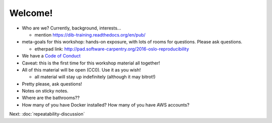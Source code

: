 ========
Welcome!
========

* Who are we? Currently, background, interests...

  - mention https://dib-training.readthedocs.org/en/pub/
  
* meta-goals for this workshop: hands-on exposure, with lots of rooms
  for questions. Please ask questions.

  - etherpad link: http://pad.software-carpentry.org/2016-oslo-reproducibility

* We have a `Code of Conduct <http://www.datacarpentry.org/code-of-conduct/>`__

* Caveat: this is the first time for this workshop material all together!

* All of this material will be open (CC0). Use it as you wish!

  - all material will stay up indefinitely (although it may bitrot!)

* Pretty please, ask questions!

* Notes on sticky notes.

* Where are the bathrooms??

* How many of you have Docker installed? How many of you have AWS accounts?

Next: :doc:`repeatability-discussion`
